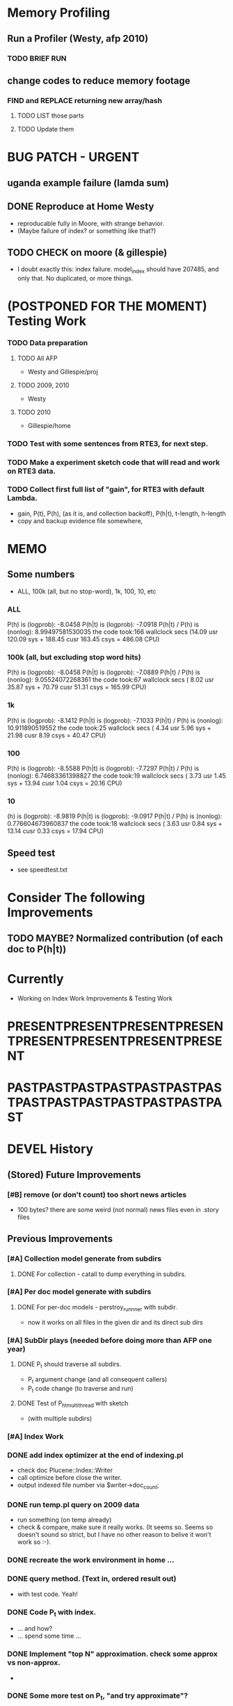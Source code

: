 * Memory Profiling 
** Run a Profiler (Westy, afp 2010) 
*** TODO BRIEF RUN  
** change codes to reduce memory footage 
*** FIND and REPLACE returning new array/hash 
**** TODO LIST those parts 
**** TODO Update them 



* BUG PATCH - URGENT 
** uganda example failure (lamda sum) 
** DONE Reproduce at Home Westy 
- reproducable fully in Moore, with strange behavior. 
- (Maybe failure of index? or something like that?) 
** TODO CHECK on moore (& gillespie) 
- I doubt exactly this: index failure. model_index should have 207485,
  and only that. No duplicated, or more things. 


* (POSTPONED FOR THE MOMENT) Testing Work 
*** TODO Data preparation
**** TODO All AFP 
- Westy and Gillespie/proj
**** TODO 2009, 2010 
- Westy 
**** TODO 2010 
- Gillespie/home 

*** TODO Test with some sentences from RTE3, for next step. 
*** TODO Make a experiment sketch code that will read and work on RTE3 data. 
*** TODO Collect first full list of "gain", for RTE3 with default Lambda. 
- gain, P(t), P(h), (as it is, and collection backoff), P(h|t), t-length,
  h-length
- copy and backup evidence file somewhere, 


* MEMO 
** Some numbers 
- ALL, 100k (all, but no stop-word), 1k, 100, 10, etc 
*** ALL 
P(h) is (logprob): -8.0458 
P(h|t) is (logprob):  -7.0918 
P(h|t) / P(h) is (nonlog): 8.99497581530035
the code took:166 wallclock secs (14.09 usr 120.09 sys + 188.45 cusr 163.45 csys = 486.08 CPU)
*** 100k (all, but excluding stop word hits) 
P(h) is (logprob): -8.0458 
P(h|t) is (logprob):  -7.0889 
P(h|t) / P(h) is (nonlog): 9.05524072268361
the code took:67 wallclock secs ( 8.02 usr 35.87 sys + 70.79 cusr 51.31 csys = 165.99 CPU)
*** 1k 
P(h) is (logprob): -8.1412 
P(h|t) is (logprob):  -7.1033 
P(h|t) / P(h) is (nonlog): 10.911890519552
the code took:25 wallclock secs ( 4.34 usr  5.96 sys + 21.98 cusr  8.19 csys = 40.47 CPU)
*** 100 
P(h) is (logprob): -8.5588 
P(h|t) is (logprob):  -7.7297 
P(h|t) / P(h) is (nonlog): 6.74683361398827
the code took:19 wallclock secs ( 3.73 usr  1.45 sys + 13.94 cusr  1.04 csys = 20.16 CPU)
*** 10
(h) is (logprob): -8.9819 
P(h|t) is (logprob):  -9.0917 
P(h|t) / P(h) is (nonlog): 0.776604673960837
the code took:18 wallclock secs ( 3.63 usr  0.84 sys + 13.14 cusr  0.33 csys = 17.94 CPU)




** Speed test 
- see speedtest.txt 


* Consider The following Improvements 
** TODO MAYBE? Normalized contribution (of each doc to P(h|t)) 


* Currently
- Working on Index Work Improvements & Testing Work 



* PRESENTPRESENTPRESENTPRESENTPRESENTPRESENTPRESENTPRESENT
* PASTPASTPASTPASTPASTPASTPASTPASTPASTPASTPASTPASTPASTPAST

* DEVEL History 
** (Stored) Future Improvements 
*** [#B] remove (or don't count) too short news articles
- 100 bytes? there are some weird (not normal) news files even in
  .story files 

** Previous Improvements 
*** [#A] Collection model generate from subdirs 
**** DONE For collection - catall to dump everything in subdirs.  

*** [#A] Per doc model generate with subdirs 
**** DONE For per-doc models - perstroy_runnner with subdir. 
- now it works on all files in the given dir and its direct sub dirs 
*** [#A] SubDir plays (needed before doing more than AFP one year) 
**** DONE P_t should traverse all subdirs. 
- P_t argument change (and all consequent callers) 
- P_t code change (to traverse and run) 
**** DONE Test of P_h_t_multithread with sketch 
- (with multiple subdirs) 

*** [#A] Index Work 
*** DONE add index optimizer at the end of indexing.pl 
- check doc Plucene::Index::Writer 
- call optimize before close the writer. 
- output indexed file number via $writer->doc_count; 

*** DONE run temp.pl query on 2009 data 
- run something (on temp already) 
- check & compare, make sure it really works. (It seems so. Seems so
  doesn't sound so strict, but I have no other reason to belive it
  won't work so :-). 

*** DONE recreate the work environment in home ... 

*** DONE query method. (Text in, ordered result out) 
- with test code. Yeah! 

*** DONE Code P_t with index. 
- ... and how? 
- ... spend some time ... 

*** DONE Implement "top N" approximation. check some approx vs non-approx.
- 

*** DONE Some more test on P_t, "and try approximate"?
- Is it Okay to use top_N? say, 10k? Spend some time. 
- Approximation will (artificially) lower P_t(hypo). 
- But it will also lower P_t(text) and everything (?) 
- What we do finally is comparing P(hypo) and P(hypo | text): if two
  things both got lowered. Is this Acceptable?  ... 
- Need more testing. 
- It drops "too much". (very easily get "min" value). Very large Big tail.  

*** DONE Implement P_t_h_index with N approximation. 
*** DONE Test P_t_h_index with test code. 
*** DONE Play with some more simple texts on the newst implementation. 
*** DONE SEARCH ERROR PATCH
- why the following two returns different results? 
"a bus collision with a truck in uganda has resulted in at least 30 fatalities and has left a further 21 injured"
"30 die in a bus collision in uganda" 
- write a simple script and test: "bus" "bus collision" "bus collision in uganda"  
- (I am expecting all OR relation. is it something not?) 
**** DONE result return script 
**** DONE test those sequence 
- it was because of "and". :-( 
**** DONE check all "special words" for (P)lucene query. 
- A more complex queries may contain nested queries with 
 'and', 'or', 'not' or 'phrase' relations. (PLUCENE::SEARCH::QUERY)
**** DONE imporve plucene_query() by removing those terms from the given query

**** Main line coding 
***** DONE Collection Model 
****** DONE (run) Get "target" news files (target corpus) all in one folder 
****** DONE (run) catall and generate collection LM model 
****** DONE [#C] (If subdir needed) TODO? (write script) recursively catall and generate collection model 
***** DONE Document Model 
****** DONE (write script) For each file, make each LM model
***** DONE Produce single sentence prob. (t) 
****** DONE (write matlab script) weighted-sum 
- input: weight (doc prob), sentence prob, of each document 
- output: weighted average. 
****** (write scripts) P(t) prob 
******* DONE (write debug3 reader) read_log_prob, read_prob
******* DONE (write octave caller) lambda sum (interpolate) 
******* DONE check code for get seq_prob to lambda sum 
******* DONE (srilm caller) write ngram runner
- model 
- options  
- sentence (input) 
******* DONE (write octave caller) weighted sum 
- (need): weighted-sum input format (simple matrix)?
- (already have): weighted-sum matlab code 
******* DONE (write octave caller wrapper) logprob mean 
- use weighted sum with same weights. :-) 
******* DONE calc P_coll 
- check collection model file 
- get P_coll (t) (with -debug 3)
******* DONE each P_doc(t) 
- get for each pure P_d(t) (with -debug 3), on all doc 
- calculate lamda*P_d + (1-lamda)*P_coll for each by call octave
******* DONE calc P_(t) by weighted sum 
- do the weighted-sum of the values, with uniform weight 

***** DONE Produce conditional prob. 
****** DONE (write scripts) P(h | t) prob 
****** DONE write script "evidence calculation code" 
Wow. Finally. 
****** DONE sanity check, more with sketch. 
- on AFP 2009 May

****** DONE [#A] Some possible "look-into" data saving. 
- Starting from P_t, P_h, P_h|t. 
- Output of result hash: 
- Debug 1 : output the hash into file, no sorting, file order 
- Debug 2 : sorting, higher value first. 

*** DONE PERFORMANCE WORK 
- large files in a dir makes (10k>) file locating very, very slow. 
- GOAL: to make calling "ngram" perl doc as fast as "non-indexed" callings.  
- Main cause was big-num of files in a dir. Patched by using month/day subdirs. 
**** DONE (AS REJECTED) Index loading only once 
- THIS HAS BEEN CANCELED. (see testing) 
***** DONE writing 
***** DONE testing (on Westy) 
- It makes this even SLOWER!!!! (Memory was too FULL to do other
  things :-( strange...). 
- Reverted back. Maybe on servers... again, Maybe not. 
**** DONE Getting list of all model files, only once 
- path recorder, as a global (same as index). It will be loaded only once, if it is null 
***** DONE writing 
***** DONE testing 
- looks to be working good. Keep use this. (20 sec? for each trial? good) 

**** DONE GZSet to use Month as dir 
- make gzset unzipper to use "months" too. This will reduce the number of files in dir. 
***** DONE writing 
***** DONE testing 
      
**** DONE Sort index hit result 
- this wasn't useful/impactful, and has some side effects. won't use it. 
***** DONE writing 
- this will (maybe) make it faster to process indexed ones. (test on gillespie afp2010) 
***** DONE testing 
- Only a few dozen seconds. It affects, but not enough. 



* EXPERIMENTS 
** Need to confirm/consider 
*** TODO very long sentence okay. (-200 or less logprob) 
- pick one or two "paragraph" level "Text". Test it. 

** MODEL preparation 
*** DONE [#A] See how ngram-count works on large files 
**** DONE 1) afp 2010 (no problem) 
**** DONE 1-b) afp 2010 per doc (no problem) 
**** DONE 2) all afp. (Gillespie, no problem)
**** DONE 2-b) all afp, per doc (Gillespie, ONGOING) 
- Way too slow (no need to do, since 2010 takes 30+ min) 
**** TODO 3) all of the gigaword? 
- Maybe we need something between 2), 3). 

** Some additional ideas 
*** some rough ideas & observations 
- better baseline would be P(h|h), instead of P(h)? (topical
  relatedness gets some even before starting). 
- "gain" (P(h|t) / P(h)) seems to (generally) increases with the
  length of (t & h)  
  
** Notes 
*** Currently used/tested SRILM call parameters 
**** ngram-count 
- (CURRENT) "-text" and "-lm", and "-write-binary-lm", all other
  default 
**** ngram 
- (CURRENT) all default: no other than "-ppl" (input designation) and "-lm".  

*** Memo on efficiency
**** Testing on May 2009 AFP news (20k documents) 
- Running P_t sequentially currently takes about 3 min (2:48) on Moore.  
- Multi threads (6) on Gillespie, 58 seconds 


* RECORDS & POSTPONED
** Past Improvements 
*** DONE Binary language model 
*** add binary option as default option 
**** DONE collection model description (user's own calling) 
**** DONE perstory_runner.pl (per document model) 
- I believe that ngram automatically loads binary model, so no
  additional coding on model users.  

*** DONE [#A] bug splitta outputs the last "." concatted to the last Word.    
*** TODO? [#C] [??] feature catall.pl "do not print a file size less than X" 
*** TODO? [#C] [Very hard - Possible?] Matrix-ize weighted_sum Octave code. 
*** DONE [#A] [Efficiency] Lamda sum in Perl space. (No octave call) 
- For each news "story" we call twice; once ngram (can't reduce this),
  once octave. Maybe starting up octave each time is
  expansive. Consider this. 
*** DONE [#A] [Efficiency for response] Not using multiple threads/ngram processes

** Postponed improvements: "Good to have, but not critical"
*** TODO? [#C] [Efficiency for throughput] Unable to call two or more instances. 
- Currently, the file to be passed to ngram -ppl is a fixed name. 
- should be improved to temporary random name, or something like
  getName{sent}?
- *Not really important*, since the code does use multithread for P_t, and a
  single instance can utilize many nubmers of threads. 
*** TODO? [#C] If log-sum is only needed as "weighted sum" (use not-tool-small sum)
- we may not need to do the costy log-space-sums. 
- (by multiply weights to a certain degree, so within octave normal range). 
- (using reference_weightedsum, or a improved variation, etc). 
- *Not really important* Only calculated twice, or three times only
  per each P(h|t). Not really critical, compared to other
  efficiency issues. 
- Well, "not needing octave anymore" would be nice but. 

==== 
** Known problems
*** Discount related questions
- When processing document-models; 
- "Warning: count of count x is zero -- lowering maxcount" 
- "Warning: discount coeff n is out of range: 0" 
It seems that both related to sparseness. Not critical, but affecting
(e.g. less good smoothing?)  
** Side notes about tools 
*** SRILM 
**** Interpolate call parameters 
- "-bayes 0" mix-model is generally what I would expect from simple
  summation: simple (lambda * model 1 prob) + ((1-lamba) * model 2
  prob), for each word point. (Well if you ask me what -bayes non-zero
  means ... I don't) 
- so the mixture model call is something like: 
- ngram -lm doc.model -mix-lm collection.model -ppl test.txt -bayes 0 -debug 3 -lambda 0.1

**** Perplexity (per word), as calculated in SRILM 
- ppl = 10^(-logprob / (words - OOVs + sentences))
- ppl1 (without </s>) = 10^(-logprob / (words - OOVs)) 

**** Discount methods in SRILM defult 
- When no option is given, it does Good-Turing discount. (the warnings
  are from those, when counting count of counts, etc) 

**** Why different prob, for all OOV queries? 
- Q: They share all the same back-off interpolate model, why different? 
- A: /s 
- All OOV docs, at least has one </s>. Different /s prob per models. 
- We now have an option to exclude this </s>, from calculation. (DEFAULT ON, on lamba_sumX) 

*** Octave 
**** Octave "precision" of double is one digit less (than SRILM) 
- Seems like this causes the small amount of difference in the final
  result. (try octave> a = 0.00409898) 
- Octave uses H/W floats. ... hmm. no easy way around(?)
- Eh, no. Above examples is actually within HW float, but octave cuts 
  it. Prolly some precision cut mechanism in work. What's it? 
- "Symbolic toolbox". vpa(something)? Hmm. no need yet.  

** Theoretical crosspoints / decisions 


* THEORETICAL 
** DONE [#A] Word level model, or Sentence level model? 
- Basically, what I am trying to do is doing weighted sum of
  probabilities. There is two way of doing things. 
- Word Level weighted sum and Sentence Level weighted sum 
- Say, sentence is: P(w_1, ..., w_n). 
*** Sentence level weighted-sum 
- At sentence level, this can be calculated by 
  weighted_mean_all_d(  P_d(w_1, .., w_n)  ) 
*** Word level weithed-sum 
- At word level, this can be caluclated by 
- product 
  { ... 
    weighted_mean_all_d( P(w_n | w_{n-1},w_{n-2}, w_{n-3} ), 
    weighted_mean_all_d( P(w_n+1 | w_n, w_{n-1}, w_{n-2} ), 
    ... 
    weighted_mean_all_d( P(</s> | ...) ) 
  }
*** Not compatible
- The problem is that, two values are different. Weighted mean on
  sentence level (up to each sentence, prob calculated by each
  document model) produces one value. Product of word level
  probabilities that gained by per word weighted mean produces another
  value. They are generally not that far, but not the same. 

*** Which one should we use? 
- If we want to use "per-word predictability" power, we need to do
  things on word level. Maybe this is more powerful. (and a bit
  slower) 
- If we are not interested in word level, and since our assumption
  simply assumes the underlying document-model generates a
  probablility for each given sentence... Then sentence level is good
  enough.
- Try both? Hmm. 

*** DONE For now?
- Try both?: no. on sentence level.  
- Sentence level. Following strictly to P_d(sentence). 
- Basic premise: A sentence, a probability. Each document model is
  independent (although weakly linked by coll-model, but this is
  not relevant here) 
- Word-level might be useful/needed for "dynamic/better LM". 






